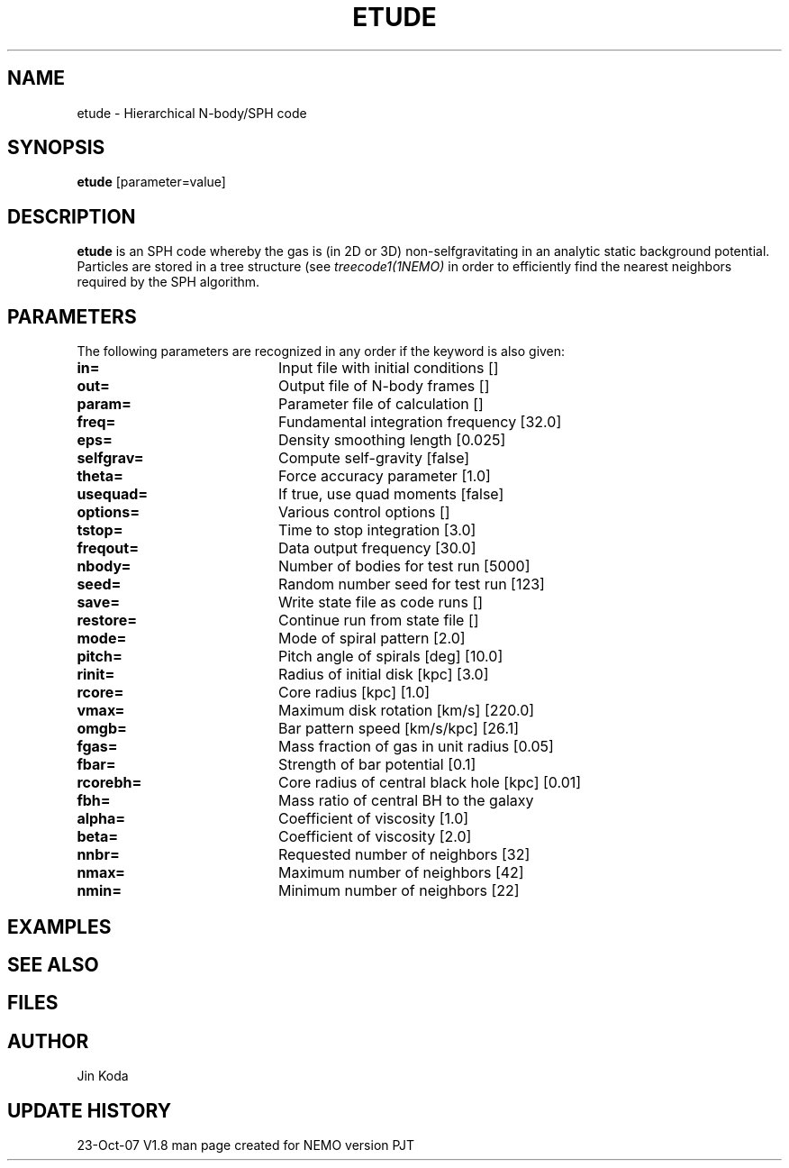 .TH ETUDE 1NEMO "23 October 2007"
.SH NAME
etude \- Hierarchical N-body/SPH code 
.SH SYNOPSIS
\fBetude\fP [parameter=value]
.SH DESCRIPTION
\fBetude\fP is an SPH code whereby the gas is (in 2D or 3D) non-selfgravitating
in an analytic static background potential. Particles are stored in a tree
structure (see \fItreecode1(1NEMO)\fP in order to efficiently find the nearest
neighbors required by the SPH algorithm.
.SH PARAMETERS
The following parameters are recognized in any order if the keyword
is also given:
.TP 20
\fBin=\fP
Input file with initial conditions []  
.TP
\fBout=\fP
Output file of N-body frames []  
.TP
\fBparam=\fP
Parameter file of calculation []   
.TP
\fBfreq=\fP
Fundamental integration frequency [32.0]    
.TP
\fBeps=\fP
Density smoothing length [0.025]    
.TP
\fBselfgrav=\fP
Compute self-gravity [false]     
.TP
\fBtheta=\fP
Force accuracy parameter [1.0]    
.TP
\fBusequad=\fP
If true, use quad moments [false]  
.TP
\fBoptions=\fP
Various control options []    
.TP
\fBtstop=\fP
Time to stop integration [3.0]   
.TP
\fBfreqout=\fP
Data output frequency [30.0]    
.TP
\fBnbody=\fP
Number of bodies for test run [5000] 
.TP
\fBseed=\fP
Random number seed for test run [123] 
.TP
\fBsave=\fP
Write state file as code runs [] 
.TP
\fBrestore=\fP
Continue run from state file []  
.TP
\fBmode=\fP
Mode of spiral pattern [2.0]   
.TP
\fBpitch=\fP
Pitch angle of spirals [deg] [10.0]  
.TP
\fBrinit=\fP
Radius of initial disk [kpc] [3.0]  
.TP
\fBrcore=\fP
Core radius [kpc] [1.0]    
.TP
\fBvmax=\fP
Maximum disk rotation [km/s] [220.0]   
.TP
\fBomgb=\fP
Bar pattern speed [km/s/kpc] [26.1]   
.TP
\fBfgas=\fP
Mass fraction of gas in unit radius [0.05]
.TP
\fBfbar=\fP
Strength of bar potential [0.1]   
.TP
\fBrcorebh=\fP
Core radius of central black hole [kpc] [0.01]
.TP
\fBfbh=\fP
Mass ratio of central BH to the galaxy
.TP
\fBalpha=\fP
Coefficient of viscosity [1.0]    
.TP
\fBbeta=\fP
Coefficient of viscosity [2.0]    
.TP
\fBnnbr=\fP
Requested number of neighbors [32]   
.TP
\fBnmax=\fP
Maximum number of neighbors [42]   
.TP
\fBnmin=\fP
Minimum number of neighbors [22]   
.SH EXAMPLES
.SH SEE ALSO
.SH FILES
.SH AUTHOR
Jin Koda
.SH UPDATE HISTORY
.nf
.ta +1.0i +4.0i
23-Oct-07	V1.8 man page created for NEMO version	PJT
.fi
